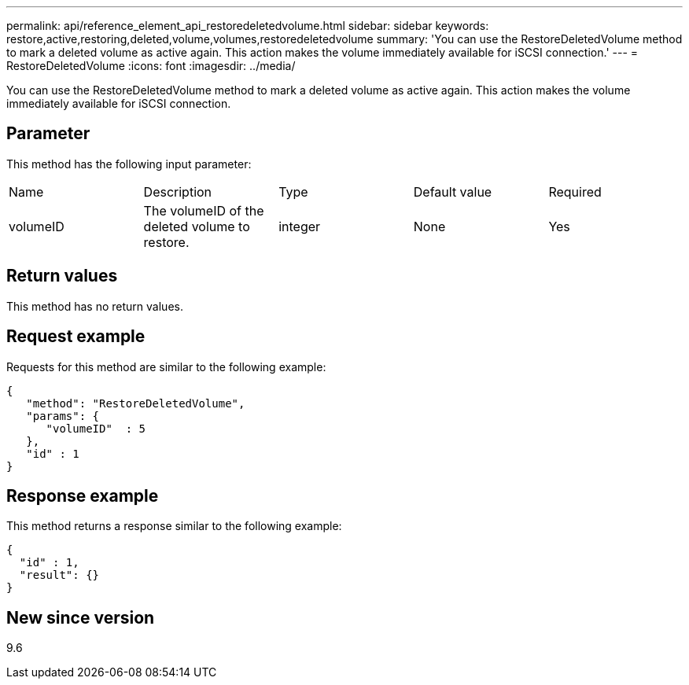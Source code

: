 ---
permalink: api/reference_element_api_restoredeletedvolume.html
sidebar: sidebar
keywords: restore,active,restoring,deleted,volume,volumes,restoredeletedvolume
summary: 'You can use the RestoreDeletedVolume method to mark a deleted volume as active again. This action makes the volume immediately available for iSCSI connection.'
---
= RestoreDeletedVolume
:icons: font
:imagesdir: ../media/

[.lead]
You can use the RestoreDeletedVolume method to mark a deleted volume as active again. This action makes the volume immediately available for iSCSI connection.

== Parameter

This method has the following input parameter:

|===
| Name| Description| Type| Default value| Required
a|
volumeID
a|
The volumeID of the deleted volume to restore.
a|
integer
a|
None
a|
Yes
|===

== Return values

This method has no return values.

== Request example

Requests for this method are similar to the following example:

----
{
   "method": "RestoreDeletedVolume",
   "params": {
      "volumeID"  : 5
   },
   "id" : 1
}
----

== Response example

This method returns a response similar to the following example:

----
{
  "id" : 1,
  "result": {}
}
----

== New since version

9.6
